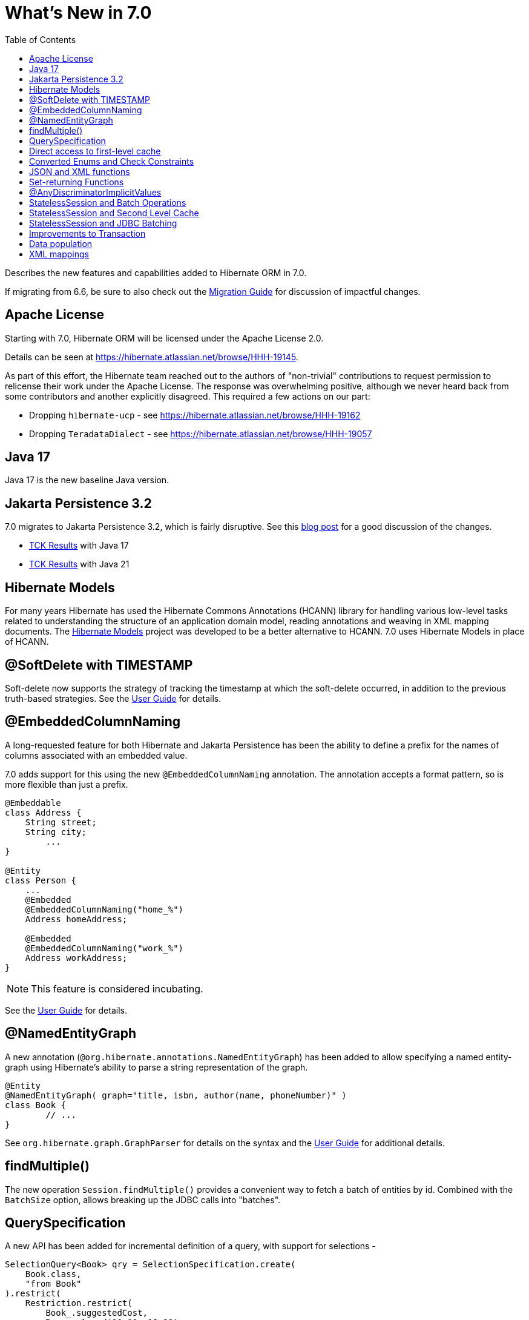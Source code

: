 = What's New in 7.0
:toc:
:toclevels: 4
:docsBase: https://docs.jboss.org/hibernate/orm
:versionDocBase: {docsBase}/7.0
:userGuideBase: {versionDocBase}/userguide/html_single/Hibernate_User_Guide.html
:migrationGuide: {versionDocBase}/migration-guide/migration-guide.html

Describes the new features and capabilities added to Hibernate ORM in 7.0.

If migrating from 6.6, be sure to also check out the link:{migrationGuide}[Migration Guide] for discussion of impactful changes.

[[relicense]]
== Apache License

Starting with 7.0, Hibernate ORM will be licensed under the Apache License 2.0.

Details can be seen at https://hibernate.atlassian.net/browse/HHH-19145.

As part of this effort, the Hibernate team reached out to the authors of
"non-trivial" contributions to request permission to relicense their
work under the Apache License.  The response was overwhelming positive, although
we never heard back from some contributors and another explicitly disagreed.
This required a few actions on our part:

* Dropping `hibernate-ucp` - see https://hibernate.atlassian.net/browse/HHH-19162
* Dropping `TeradataDialect` - see https://hibernate.atlassian.net/browse/HHH-19057

[[java-17]]
== Java 17

Java 17 is the new baseline Java version.


[[jpa-32]]
== Jakarta Persistence 3.2

7.0 migrates to Jakarta Persistence 3.2, which is fairly disruptive.
See this https://in.relation.to/2024/04/01/jakarta-persistence-3/[blog post] for a good discussion of the changes.

- https://ci.hibernate.org/view/ORM/job/hibernate-orm-tck-3.2/job/wip%252F7.0/24/[TCK Results] with Java 17
- https://ci.hibernate.org/view/ORM/job/hibernate-orm-tck-3.2/job/wip%252F7.0/25/[TCK Results] with Java 21


[[hibernate-models]]
== Hibernate Models

For many years Hibernate has used the Hibernate Commons Annotations (HCANN) library for handling various low-level tasks
related to understanding the structure of an application domain model, reading annotations and weaving in XML
mapping documents.
The https://github.com/hibernate/hibernate-models[Hibernate Models] project was developed to be a better alternative
to HCANN.
7.0 uses Hibernate Models in place of HCANN.

[[soft-delete-timestamp]]
== @SoftDelete with TIMESTAMP

Soft-delete now supports the strategy of tracking the timestamp at which the soft-delete occurred,
in addition to the previous truth-based strategies.
See the link:{userGuideBase}#soft-delete[User Guide] for details.

[[embedded-column-naming]]
== @EmbeddedColumnNaming

A long-requested feature for both Hibernate and Jakarta Persistence has been the ability to
define a prefix for the names of columns associated with an embedded value.

7.0 adds support for this using the new `@EmbeddedColumnNaming` annotation.  The annotation
accepts a format pattern, so is more flexible than just a prefix.

[source,java]
----
@Embeddable
class Address {
    String street;
    String city;
	...
}

@Entity
class Person {
    ...
    @Embedded
    @EmbeddedColumnNaming("home_%")
    Address homeAddress;

    @Embedded
    @EmbeddedColumnNaming("work_%")
    Address workAddress;
}
----

[NOTE]
====
This feature is considered incubating.
====

See the link:{userGuideBase}#embeddable-column-naming[User Guide] for details.


[[NamedEntityGraph]]
== @NamedEntityGraph

A new annotation (`@org.hibernate.annotations.NamedEntityGraph`) has been added to allow
specifying a named entity-graph using Hibernate's ability to parse a string representation of the graph.


[source,java]
----
@Entity
@NamedEntityGraph( graph="title, isbn, author(name, phoneNumber)" )
class Book {
	// ...
}
----


See `org.hibernate.graph.GraphParser` for details on the syntax and the
link:{userGuideBase}#fetching-strategies-dynamic-fetching-entity-graph-parsing-annotation[User Guide] for additional details.


[[session-find-multiple]]
== findMultiple()

The new operation `Session.findMultiple()` provides a convenient way to fetch a batch of entities by id.
Combined with the `BatchSize` option, allows breaking up the JDBC calls into "batches".


[[QuerySpecification]]
== QuerySpecification

A new API has been added for incremental definition of a query, with support for selections -

====
[source, java, indent=0]
----
SelectionQuery<Book> qry = SelectionSpecification.create(
    Book.class,
    "from Book"
).restrict(
    Restriction.restrict(
        Book_.suggestedCost,
        Range.closed(10.00, 19.99)
    )
).sort(
    Order.asc(Book_.suggestedCost)
).createQuery(session);
----
====

as well as mutations -

====
[source, java, indent=0]
----
MutationQuery<Book> qry = MutationSpecification.create(
    Book.class,
    "delete Book"
).restrict(
    Restriction.restrict(
        Book_.suggestedCost,
        Range.closed(10.00, 19.99)
    )
).createQuery(session);
----
====

[NOTE]
====
This feature is considered incubating.
====

See the link:{userGuideBase}#QuerySpecification[User Guide] for details.


[[session-managed-entities]]
== Direct access to first-level cache

The new operation `Session.getManagedEntities()` allows the application to iterate over all entities in the first-level cache, or over all entities of a given type.

[NOTE]
====
This feature is considered incubating.
====


[[enum-checks]]
== Converted Enums and Check Constraints

Hibernate previously added support for generating check constraints for enums mapped using `@Enumerated`
as part of schema generation.  7.0 adds the same capability for enums mapped using an `AttributeConverter`,
by asking the converter to convert all the enum constants on start up.


[[json-xml-functions]]
== JSON and XML functions

Support for most of the JSON and XML functions that the SQL standard specifies was added to HQL/Criteria.
The implementations retain the SQL standard semantics and will throw an error if emulation on a database is impossible.

New functions include:

* construction functions like `json_array()`, `json_object()`, `xmlelement()` and `xmlforest()`
* query functions like `json_value()`, `json_query()` and `xmlquery()`
* aggregation functions like `json_agg()`, `json_object_agg()` and `xmlagg()`
* manipulation functions like `json_set()`, `json_mergepatch()`
* many others


[[set-returning-functions]]
== Set-returning Functions

A set-returning function is a new type of function that can return rows and is exclusive to the `from` clause.
The concept is known in many different database SQL dialects and is sometimes referred to as table valued function or table function.

Custom set-returning functions can be registered via a `FunctionContributor`.
Out-of-the-box, some common set-returning functions are already supported or emulated

* `unnest()` - allows to turn an array into rows
* `generate_series()` - can be used to create a series of values as rows
* `json_table()` - turns a JSON document into rows
* `xmltable()` - turns an XML document into rows


[[any-discriminator]]
== @AnyDiscriminatorImplicitValues

The new  `@AnyDiscriminatorImplicitValues` offers 2 related improvements for the mapping of discriminator values
for `@Any` and `ManyToAny` associations.

First, it allows control over how Hibernate determines the discriminator value to store in the database for
implicit discriminator mappings.  Historically, Hibernate would always use the full name of the associated
entity.

Second, it allows mixing of explicit and implicit value strategies.

[NOTE]
====
This feature is considered incubating.
====

See the link:{userGuideBase}#associations-any[User Guide] for details.


[[stateless-session-multiple]]
== StatelessSession and Batch Operations

`StatelessSession` now supports explicit batch operations via `insertMultiple()`, `updateMultiple()`, or `deleteMultiple()`.

[NOTE]
====
This feature is considered incubating.
====


[[stateless-session-cache]]
== StatelessSession and Second Level Cache

Previously, stateless sessions never interacted with the second-level cache.
This reflected their original intended role in bulk processing.
With the advent of Jakarta Data and Hibernate Data Repositories, the responsibilities of `StatelessSession` have now expanded, and this behavior is no longer appropriate.
Thus, a stateless session now makes use of the second-level cache by default.

See the link:{migrationGuide}#stateless-session-cache[Migration Guide] for additional details.



[[stateless-session-jdbc-batching]]
== StatelessSession and JDBC Batching

Automatic JDBC batching has the side effect of delaying the execution of the batched operation, and this undermines the synchronous nature of operations performed through a stateless session.
In Hibernate 7, the configuration property `hibernate.jdbc.batch_size` now has no effect on a stateless session.
Automatic batching may be enabled by explicitly calling `setJdbcBatchSize()`.
However, the preferred approach is to <<stateless-session-multiple,explicitly batch operations>> via `insertMultiple()`, `updateMultiple()`, or `deleteMultiple()`.


[[transaction-api]]
== Improvements to Transaction

The `Transaction` interface leaks the SPI type `TransactionStatus` via `getStatus()`, and the JTA-defined type `Synchronization` via `registerSynchronization()`, which breaks layering in a fairly harmless way.
New operations were added to the `Transaction` interface, allowing code to inspect the status of the transaction or register callbacks without the use of layer-breaking operations.


[[schema-manager-populate]]
== Data population

Setting `jakarta.persistence.schema-generation.database.action=populate` or calling `SchemaManager.populate()` populates an existing schema with initial data in `/import.sql` or other SQL scripts specified via `jakarta.persistence.sql-load-script-source`.


[[xml-mapping]]
== XML mappings

Hibernate's legacy `hbm.xml` mapping schema has been deprecated for quite some time, replaced by a new `mapping.xml`
schema, which is now stabilized and should be prefered.
Support for `hbm.xml` mappings will be removed in 8.0.

We offer a transformation of `hbm.xml` files into `mapping.xml` files, which is available both at build-time (Gradle plugin) and at run-time (using `hibernate.transform_hbm_xml.enabled=true`).

